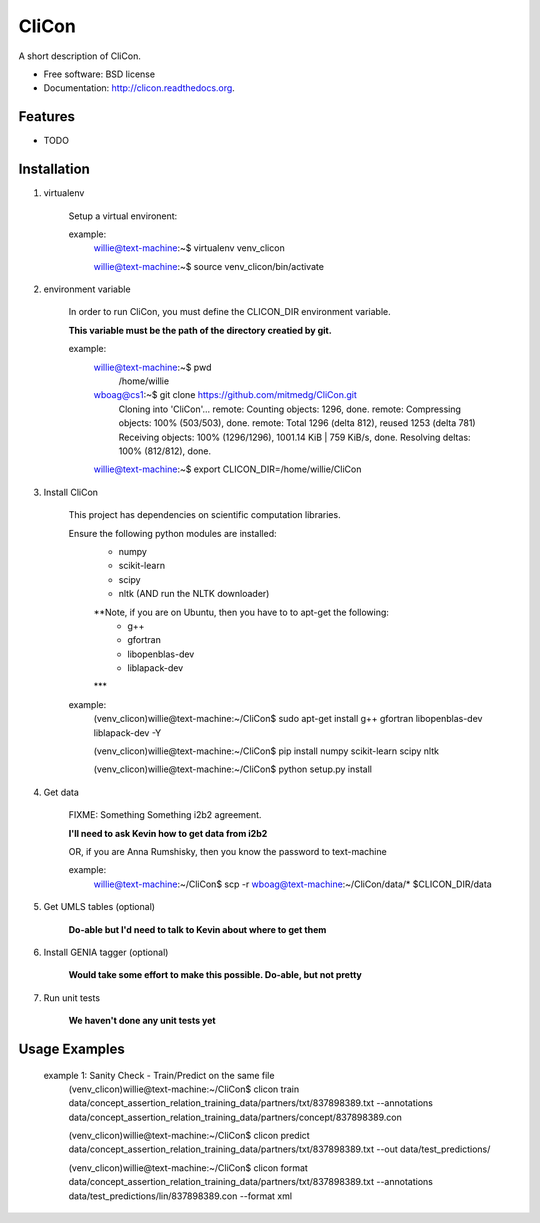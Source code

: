 ===============================
CliCon
===============================

.. image:: https://badge.fury.io/py/clicon.png
    :target: http://badge.fury.io/py/clicon

.. image:: https://travis-ci.org/tnaumann/clicon.png?branch=master
        :target: https://travis-ci.org/tnaumann/clicon

.. image:: https://pypip.in/d/clicon/badge.png
        :target: https://pypi.python.org/pypi/clicon


A short description of CliCon.

* Free software: BSD license
* Documentation: http://clicon.readthedocs.org.

Features
--------

* TODO




Installation
--------



1. virtualenv

    Setup a virtual environent:


    example:
        willie@text-machine:~$ virtualenv venv_clicon

        willie@text-machine:~$ source venv_clicon/bin/activate




2. environment variable

    In order to run CliCon, you must define the CLICON_DIR environment variable.

    **This variable must be the path of the directory creatied by git.**

    example:
        willie@text-machine:~$ pwd
            /home/willie
        wboag@cs1:~$ git clone https://github.com/mitmedg/CliCon.git
            Cloning into 'CliCon'...
            remote: Counting objects: 1296, done.
            remote: Compressing objects: 100% (503/503), done.
            remote: Total 1296 (delta 812), reused 1253 (delta 781)
            Receiving objects: 100% (1296/1296), 1001.14 KiB | 759 KiB/s, done.
            Resolving deltas: 100% (812/812), done.
        willie@text-machine:~$ export CLICON_DIR=/home/willie/CliCon




3. Install CliCon

    This project has dependencies on scientific computation libraries.

    Ensure the following python modules are installed:
        - numpy
        - scikit-learn
        - scipy
        - nltk  (AND run the NLTK downloader)

        **Note, if you are on Ubuntu, then you have to to apt-get the following:
            - g++
            - gfortran
            - libopenblas-dev
            - liblapack-dev
        ***


    example:
        (venv_clicon)willie@text-machine:~/CliCon$ sudo apt-get install g++ gfortran libopenblas-dev liblapack-dev -Y

        (venv_clicon)willie@text-machine:~/CliCon$ pip install numpy scikit-learn scipy nltk

        (venv_clicon)willie@text-machine:~/CliCon$ python setup.py install



4. Get data

    FIXME: Something Something i2b2 agreement.

    **I'll need to ask Kevin how to get data from i2b2**


    OR, if you are Anna Rumshisky, then you know the password to text-machine

    example:
        willie@text-machine:~/CliCon$ scp -r wboag@text-machine:~/CliCon/data/* $CLICON_DIR/data




5. Get UMLS tables (optional)

    **Do-able but I'd need to talk to Kevin about where to get them**




6. Install GENIA tagger (optional)

    **Would take some effort to make this possible. Do-able, but not pretty**




7. Run unit tests

    **We haven't done any unit tests yet**




Usage Examples
--------

    example 1: Sanity Check - Train/Predict on the same file
        (venv_clicon)willie@text-machine:~/CliCon$ clicon train data/concept_assertion_relation_training_data/partners/txt/837898389.txt --annotations data/concept_assertion_relation_training_data/partners/concept/837898389.con

        (venv_clicon)willie@text-machine:~/CliCon$ clicon predict data/concept_assertion_relation_training_data/partners/txt/837898389.txt --out data/test_predictions/

        (venv_clicon)willie@text-machine:~/CliCon$ clicon format data/concept_assertion_relation_training_data/partners/txt/837898389.txt --annotations data/test_predictions/lin/837898389.con  --format xml

